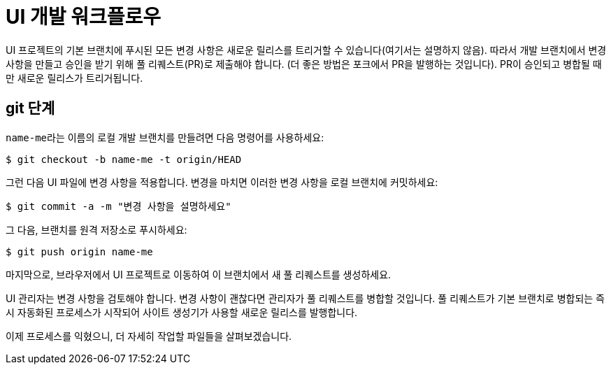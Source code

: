 = UI 개발 워크플로우

UI 프로젝트의 기본 브랜치에 푸시된 모든 변경 사항은 새로운 릴리스를 트리거할 수 있습니다(여기서는 설명하지 않음). 따라서 개발 브랜치에서 변경 사항을 만들고 승인을 받기 위해 풀 리퀘스트(PR)로 제출해야 합니다. (더 좋은 방법은 포크에서 PR을 발행하는 것입니다). PR이 승인되고 병합될 때만 새로운 릴리스가 트리거됩니다.

== git 단계

``name-me``라는 이름의 로컬 개발 브랜치를 만들려면 다음 명령어를 사용하세요:

[source,console]
----
$ git checkout -b name-me -t origin/HEAD
----

그런 다음 UI 파일에 변경 사항을 적용합니다. 변경을 마치면 이러한 변경 사항을 로컬 브랜치에 커밋하세요:

[source,console]
----
$ git commit -a -m "변경 사항을 설명하세요"
----

그 다음, 브랜치를 원격 저장소로 푸시하세요:

[source,console]
----
$ git push origin name-me
----

마지막으로, 브라우저에서 UI 프로젝트로 이동하여 이 브랜치에서 새 풀 리퀘스트를 생성하세요.

UI 관리자는 변경 사항을 검토해야 합니다. 변경 사항이 괜찮다면 관리자가 풀 리퀘스트를 병합할 것입니다. 풀 리퀘스트가 기본 브랜치로 병합되는 즉시 자동화된 프로세스가 시작되어 사이트 생성기가 사용할 새로운 릴리스를 발행합니다.

이제 프로세스를 익혔으니, 더 자세히 작업할 파일들을 살펴보겠습니다.